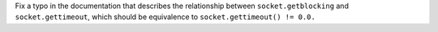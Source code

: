 Fix a typo in the documentation that describes the relationship between
``socket.getblocking`` and ``socket.gettimeout``, which should be
equivalence to ``socket.gettimeout() != 0.0.``
